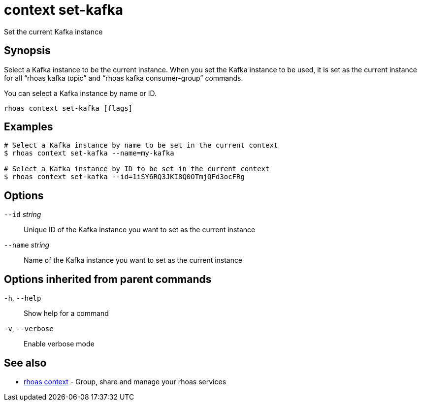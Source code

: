 ifdef::env-github,env-browser[:context: cmd]
[id='ref-context-set-kafka_{context}']
= context set-kafka

[role="_abstract"]
Set the current Kafka instance

[discrete]
== Synopsis

Select a Kafka instance to be the current instance. When you set the Kafka instance to be used, it is set as the current instance for all “rhoas kafka topic” and “rhoas kafka consumer-group” commands.

You can select a  Kafka instance by name or ID.


....
rhoas context set-kafka [flags]
....

[discrete]
== Examples

....
# Select a Kafka instance by name to be set in the current context
$ rhoas context set-kafka --name=my-kafka

# Select a Kafka instance by ID to be set in the current context
$ rhoas context set-kafka --id=1iSY6RQ3JKI8Q0OTmjQFd3ocFRg

....

[discrete]
== Options

      `--id` _string_::     Unique ID of the Kafka instance you want to set as the current instance
      `--name` _string_::   Name of the Kafka instance you want to set as the current instance

[discrete]
== Options inherited from parent commands

  `-h`, `--help`::      Show help for a command
  `-v`, `--verbose`::   Enable verbose mode

[discrete]
== See also


 
* link:{path}#ref-rhoas-context_{context}[rhoas context]	 - Group, share and manage your rhoas services

